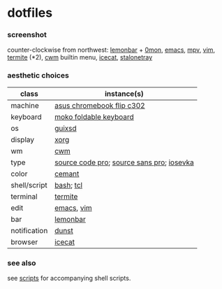 * dotfiles

*** screenshot

[[/screenshot.png]]

counter-clockwise from northwest:
[[https://github.com/LemonBoy/bar][lemonbar]] +
[[https://github.com/agarick/scripts/blob/master/0mon][0mon]],
[[https://www.gnu.org/software/emacs/][emacs]],
[[https://mpv.io/][mpv]],
[[https://www.vim.org/][vim]],
[[https://github.com/thestinger/termite][termite]] (*2),
[[https://github.com/chneukirchen/cwm][cwm]] builtin menu,
[[https://www.gnu.org/software/gnuzilla/][icecat]],
[[http://stalonetray.sourceforge.net/][stalonetray]]

*** aesthetic choices

| class | instance(s) |
|-------|-------------|
| machine | [[https://www.asus.com/us/Laptops/ASUS-Chromebook-Flip-C302CA/][asus chromebook flip c302]] |
| keyboard | [[http://www.mokodirect.com/product/moko-universal-foldable-keyboard-ultra-thin-portable-wireless-bluetooth-keyboard-for-ipad-iphone-compatible-with-ios-android-and-windows-tablet-devices-gray/][moko foldable keyboard]] |
| os | [[https://www.gnu.org/software/guix/][guixsd]] |
| display | [[https://www.x.org/][xorg]] |
| wm | [[https://github.com/chneukirchen/cwm][cwm]] |
| type | [[https://github.com/adobe-fonts/source-code-pro][source code pro]]; [[https://github.com/adobe-fonts/source-sans-pro][source sans pro]]; [[https://be5invis.github.io/Iosevka/][iosevka]] |
| color | [[https://github.com/agarick/cemant][cemant]] |
| shell/script | [[https://www.gnu.org/software/bash/][bash]]; [[https://www.tcl.tk/][tcl]] |
| terminal | [[https://github.com/thestinger/termite][termite]] |
| edit | [[https://www.gnu.org/software/emacs/][emacs]], [[https://www.vim.org/][vim]] |
| bar | [[https://github.com/LemonBoy/bar][lemonbar]] |
| notification | [[https://github.com/dunst-project/dunst][dunst]] |
| browser | [[https://www.gnu.org/software/gnuzilla/][icecat]] |

*** see also

see [[https://github.com/agarick/scripts][scripts]] for accompanying shell scripts.
